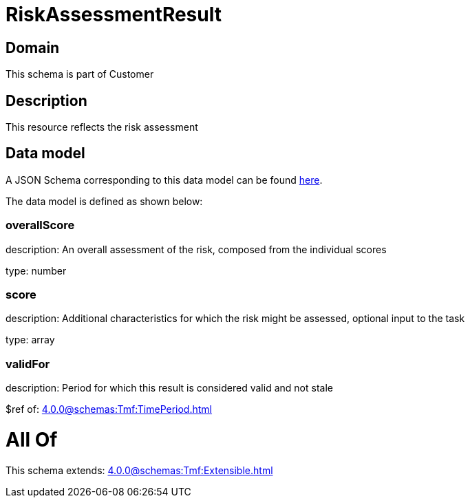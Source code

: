= RiskAssessmentResult

[#domain]
== Domain

This schema is part of Customer

[#description]
== Description

This resource reflects the risk assessment


[#data_model]
== Data model

A JSON Schema corresponding to this data model can be found https://tmforum.org[here].

The data model is defined as shown below:


=== overallScore
description: An overall assessment of the risk, composed from the individual scores

type: number


=== score
description: Additional characteristics for which the risk might be assessed, optional input to the task

type: array


=== validFor
description: Period for which this result is considered valid and not stale

$ref of: xref:4.0.0@schemas:Tmf:TimePeriod.adoc[]


= All Of 
This schema extends: xref:4.0.0@schemas:Tmf:Extensible.adoc[]
